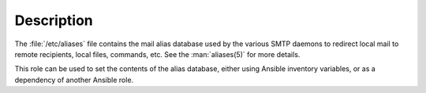 .. Copyright (C) 2017 Maciej Delmanowski <drybjed@gmail.com>
.. Copyright (C) 2017 DebOps <https://debops.org/>
.. SPDX-License-Identifier: GPL-3.0-only

Description
===========

The :file:`/etc/aliases` file contains the mail alias database used by the
various SMTP daemons to redirect local mail to remote recipients, local files,
commands, etc. See the :man:`aliases(5)` for more details.

This role can be used to set the contents of the alias database, either using
Ansible inventory variables, or as a dependency of another Ansible role.
